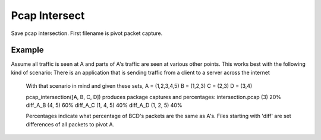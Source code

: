 Pcap Intersect
==============
Save pcap intersection. First filename is pivot packet capture.

Example
-------
Assume all traffic is seen at A and parts of A's traffic are seen at
various other points. This works best with the following kind of scenario:
There is an application that is sending traffic from a client to a
server across the internet

    With that scenario in mind and given these sets,
    A = (1,2,3,4,5)
    B = (1,2,3)
    C = (2,3)
    D = (3,4)

    pcap_intersection([A, B, C, D]) produces package captures and percentages:
    intersection.pcap (3)   20%
    diff_A_B (4, 5)         60%
    diff_A_C (1, 4, 5)      40%
    diff_A_D (1, 2, 5)      40%

    Percentages indicate what percentage of BCD's packets are the same as A's.
    Files starting with 'diff' are set differences of all packets to pivot A.